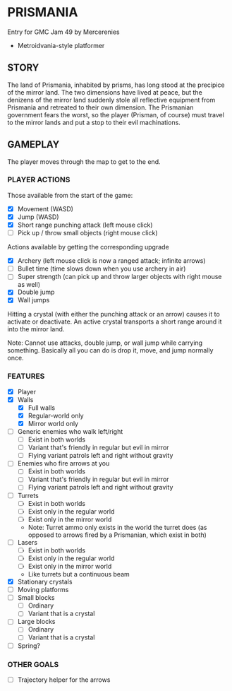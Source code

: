 
* PRISMANIA
  Entry for GMC Jam 49 by Mercerenies
  + Metroidvania-style platformer
** STORY
   The land of Prismania, inhabited by prisms, has long stood at the
   precipice of the mirror land. The two dimensions have lived at
   peace, but the denizens of the mirror land suddenly stole all
   reflective equipment from Prismania and retreated to their own
   dimension. The Prismanian government fears the worst, so the player
   (Prisman, of course) must travel to the mirror lands and put a stop
   to their evil machinations.
** GAMEPLAY
   The player moves through the map to get to the end.
*** PLAYER ACTIONS
    Those available from the start of the game:
    + [X] Movement (WASD)
    + [X] Jump (WASD)
    + [X] Short range punching attack (left mouse click)
    + [ ] Pick up / throw small objects (right mouse click)

    Actions available by getting the corresponding upgrade
    + [X] Archery (left mouse click is now a ranged attack; infinite arrows)
    + [ ] Bullet time (time slows down when you use archery in air)
    + [ ] Super strength (can pick up and throw larger objects with right mouse as well)
    + [X] Double jump
    + [X] Wall jumps

    Hitting a crystal (with either the punching attack or an arrow)
    causes it to activate or deactivate. An active crystal transports
    a short range around it into the mirror land.

    Note: Cannot use attacks, double jump, or wall jump while carrying
    something. Basically all you can do is drop it, move, and jump
    normally once.
*** FEATURES
    + [X] Player
    + [X] Walls
      - [X] Full walls
      - [X] Regular-world only
      - [X] Mirror world only
    + [ ] Generic enemies who walk left/right
      - [ ] Exist in both worlds
      - [ ] Variant that's friendly in regular but evil in mirror
      - [ ] Flying variant patrols left and right without gravity
    + [ ] Enemies who fire arrows at you
      - [ ] Exist in both worlds
      - [ ] Variant that's friendly in regular but evil in mirror
      - [ ] Flying variant patrols left and right without gravity
    + [ ] Turrets
      - [ ] Exist in both worlds
      - [ ] Exist only in the regular world
      - [ ] Exist only in the mirror world
      - Note: Turret ammo only exists in the world the turret does (as
        opposed to arrows fired by a Prismanian, which exist in both)
    + [ ] Lasers
      - [ ] Exist in both worlds
      - [ ] Exist only in the regular world
      - [ ] Exist only in the mirror world
      - Like turrets but a continuous beam
    + [X] Stationary crystals
    + [ ] Moving platforms
    + [ ] Small blocks
      - [ ] Ordinary
      - [ ] Variant that is a crystal
    + [ ] Large blocks
      - [ ] Ordinary
      - [ ] Variant that is a crystal
    + [ ] Spring?
*** OTHER GOALS
    + [ ] Trajectory helper for the arrows
